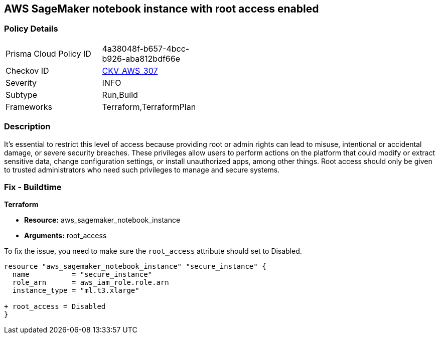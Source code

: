 == AWS SageMaker notebook instance with root access enabled

=== Policy Details

[width=45%]
[cols="1,1"]
|===
|Prisma Cloud Policy ID
| 4a38048f-b657-4bcc-b926-aba812bdf66e

|Checkov ID
| https://github.com/bridgecrewio/checkov/blob/main/checkov/terraform/checks/resource/aws/SagemakerNotebookRoot.py[CKV_AWS_307]

|Severity
|INFO

|Subtype
|Run,Build

|Frameworks
|Terraform,TerraformPlan

|===

=== Description

It's essential to restrict this level of access because providing root or admin rights can lead to misuse, intentional or accidental damage, or severe security breaches. These privileges allow users to perform actions on the platform that could modify or extract sensitive data, change configuration settings, or install unauthorized apps, among other things. Root access should only be given to trusted administrators who need such privileges to manage and secure systems.

=== Fix - Buildtime

*Terraform*

* *Resource:* aws_sagemaker_notebook_instance
* *Arguments:* root_access

To fix the issue, you need to make sure the `root_access` attribute should set to Disabled.

[source,hcl]
----
resource "aws_sagemaker_notebook_instance" "secure_instance" {
  name          = "secure_instance"
  role_arn      = aws_iam_role.role.arn
  instance_type = "ml.t3.xlarge"

+ root_access = Disabled
}
----

